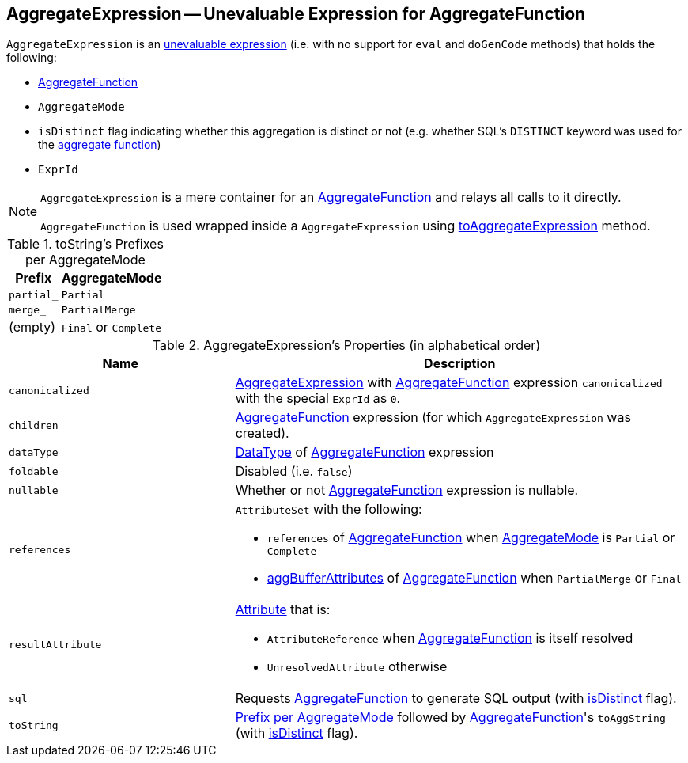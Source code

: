 == [[AggregateExpression]] AggregateExpression -- Unevaluable Expression for AggregateFunction

`AggregateExpression` is an link:spark-sql-Expression.adoc#Unevaluable[unevaluable expression] (i.e. with no support for `eval` and `doGenCode` methods) that holds the following:

* [[aggregateFunction]] link:spark-sql-Expression-AggregateFunction.adoc[AggregateFunction]
* [[mode]] `AggregateMode`
* [[isDistinct]] `isDistinct` flag indicating whether this aggregation is distinct or not (e.g. whether SQL's `DISTINCT` keyword was used for the <<aggregateFunction, aggregate function>>)
* [[resultId]] `ExprId`

[NOTE]
====
`AggregateExpression` is a mere container for an <<aggregateFunction, AggregateFunction>> and relays all calls to it directly.

`AggregateFunction` is used wrapped inside a `AggregateExpression` using link:spark-sql-Expression-AggregateFunction.adoc#toAggregateExpression[toAggregateExpression] method.
====

[[toString-prefixes]]
.toString's Prefixes per AggregateMode
[cols="1,2",options="header",width="100%"]
|===
| Prefix
| AggregateMode

| `partial_`
| `Partial`

| `merge_`
| `PartialMerge`

| (empty)
| `Final` or `Complete`
|===

[[properties]]
.AggregateExpression's Properties (in alphabetical order)
[width="100%",cols="1,2",options="header"]
|===
| Name
| Description

| `canonicalized`
| link:spark-sql-Expression-AggregateExpression.adoc[AggregateExpression] with <<aggregateFunction, AggregateFunction>> expression `canonicalized` with the special `ExprId` as `0`.

| `children`
| <<aggregateFunction, AggregateFunction>> expression (for which `AggregateExpression` was created).

| `dataType`
| link:spark-sql-DataType.adoc[DataType] of <<aggregateFunction, AggregateFunction>> expression

| `foldable`
| Disabled (i.e. `false`)

| `nullable`
| Whether or not <<aggregateFunction, AggregateFunction>> expression is nullable.

| [[references]] `references`
a| `AttributeSet` with the following:

* `references` of <<aggregateFunction, AggregateFunction>> when <<mode, AggregateMode>> is `Partial` or `Complete`

* link:spark-sql-Expression-AggregateFunction.adoc#aggBufferAttributes[aggBufferAttributes] of <<aggregateFunction, AggregateFunction>> when `PartialMerge` or `Final`

| `resultAttribute`
a|

link:spark-sql-Expression-Attribute.adoc[Attribute] that is:

* `AttributeReference` when <<aggregateFunction, AggregateFunction>> is itself resolved

* `UnresolvedAttribute` otherwise

| `sql`
| Requests <<aggregateFunction, AggregateFunction>> to generate SQL output (with <<isDistinct, isDistinct>> flag).

| `toString`
| <<toString-prefixes, Prefix per AggregateMode>> followed by <<aggregateFunction, AggregateFunction>>'s `toAggString` (with <<isDistinct, isDistinct>> flag).
|===
